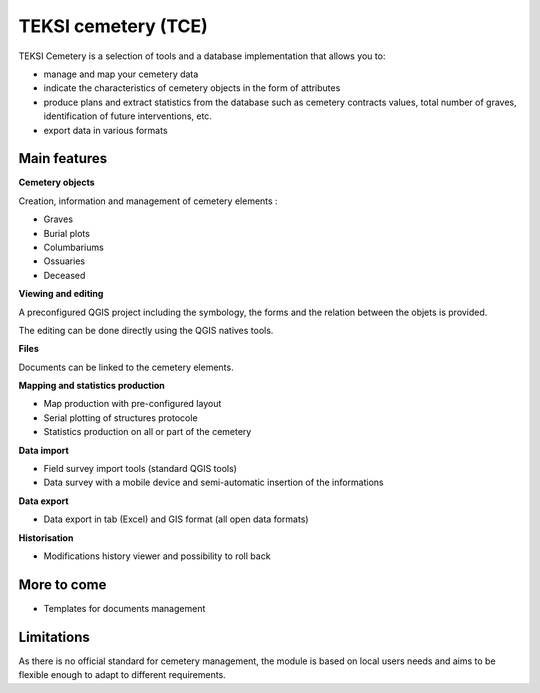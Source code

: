 .. _features-guide:

TEKSI cemetery (TCE)
=======================================

TEKSI Cemetery is a selection of tools and a database implementation that allows you to:

* manage and map your cemetery data
* indicate the characteristics of cemetery objects in the form of attributes
* produce plans and extract statistics from the database such as cemetery contracts values, total number of graves, identification of future interventions, etc.
* export data in various formats

Main features
-------------

**Cemetery objects**

Creation, information and management of cemetery elements :

* Graves
* Burial plots
* Columbariums
* Ossuaries
* Deceased

**Viewing and editing**

A preconfigured QGIS project including the symbology, the forms and the relation between the objets is provided.

The editing can be done directly using the QGIS natives tools.

**Files**

Documents can be linked to the cemetery elements.

**Mapping and statistics production**

* Map production with pre-configured layout
* Serial plotting of structures protocole
* Statistics production on all or part of the cemetery

**Data import**

* Field survey import tools (standard QGIS tools)
* Data survey with a mobile device and semi-automatic insertion of the informations

**Data export**

* Data export in tab (Excel) and GIS format (all open data formats)

**Historisation**

* Modifications history viewer and possibility to roll back

More to come
------------

* Templates for documents management

Limitations
-------------
As there is no official standard for cemetery management, the module is based on local users needs
and aims to be flexible enough to adapt to different requirements.